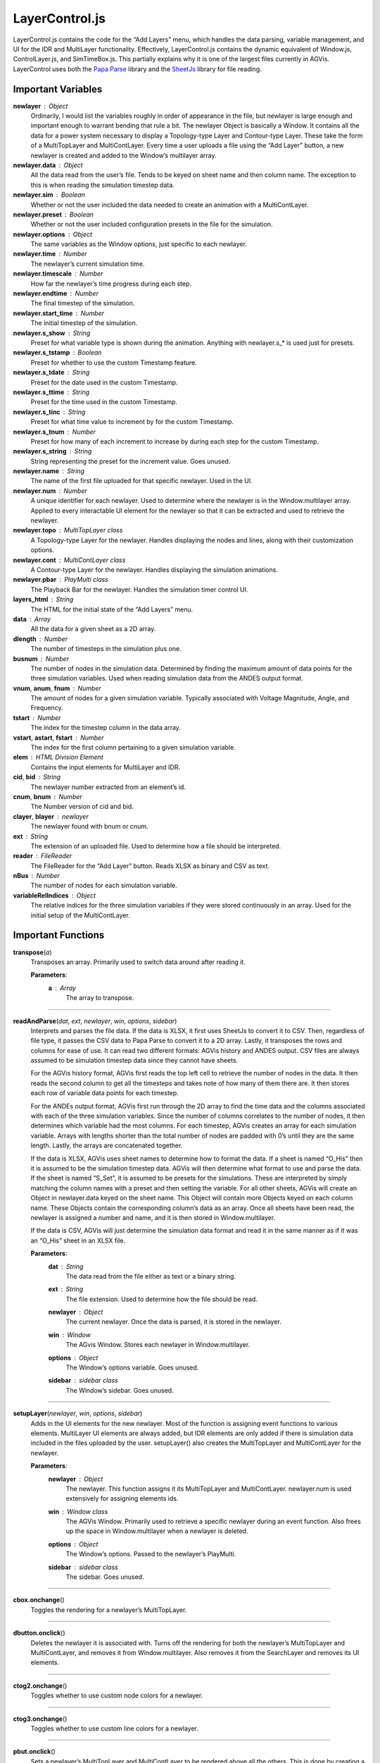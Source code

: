 LayerControl.js
========================

LayerControl.js contains the code for the “Add Layers” menu, which handles the data parsing, variable management, and UI for the IDR and MultiLayer functionality. Effectively, LayerControl.js contains the dynamic equivalent of Window.js, ControlLayer.js, and SimTimeBox.js. This partially explains why it is one of the largest files currently in AGVis. LayerControl uses both the `Papa Parse <https://www.papaparse.com>`_ library and the `SheetJs <https://docs.sheetjs.com/>`_  library for file reading.

Important Variables
----------------------

**newlayer** : Object
	Ordinarily, I would list the variables roughly in order of appearance in the file, but newlayer is large enough and important enough to warrant bending that rule a bit. The newlayer Object is basically a Window. It contains all the data for a power system necessary to display a Topology-type Layer and Contour-type Layer. These take the form of a MultiTopLayer and MultiContLayer. Every time a user uploads a file using the “Add Layer” button, a new newlayer is created and added to the Window’s multilayer array.

**newlayer.data** : Object
	All the data read from the user’s file. Tends to be keyed on sheet name and then column name. The exception to this is when reading the simulation timestep data.

**newlayer.sim** : Boolean
	Whether or not the user included the data needed to create an animation with a MultiContLayer.

**newlayer.preset** : Boolean
	Whether or not the user included configuration presets in the file for the simulation.
	
**newlayer.options** : Object
	The same variables as the Window options, just specific to each newlayer.
	
**newlayer.time** : Number
	The newlayer’s current simulation time.
	
**newlayer.timescale** : Number
	How far the newlayer’s time progress during each step.
	
**newlayer.endtime** : Number
	The final timestep of the simulation.
	
**newlayer.start_time** : Number
	The initial timestep of the simulation.
	
**newlayer.s_show** : String
	Preset for what variable type is shown during the animation. Anything with newlayer.s\_\* is used just for presets.
	
**newlayer.s_tstamp** : Boolean 
	Preset for whether to use the custom Timestamp feature.
	
**newlayer.s_tdate** : String
	Preset for the date used in the custom Timestamp.
	
**newlayer.s_ttime** : String
	Preset for the time used in the custom Timestamp.
	
**newlayer.s_tinc** : String
	Preset for what time value to increment by for the custom Timestamp.

**newlayer.s_tnum** : Number
	Preset for how many of each increment to increase by during each step for the custom Timestamp.

**newlayer.s_string** : String
	String representing the preset for the increment value. Goes unused.
	
**newlayer.name** : String
	The name of the first file uploaded for that specific newlayer. Used in the UI.
	
**newlayer.num** : Number
	A unique identifier for each newlayer. Used to determine where the newlayer is in the Window.multilayer array. Applied to every interactable UI element for the newlayer so that it can be extracted and used to retrieve the newlayer.
	
**newlayer.topo** : MultiTopLayer class
	A Topology-type Layer for the newlayer. Handles displaying the nodes and lines, along with their customization options.
	
**newlayer.cont** : MultiContLayer class
	A Contour-type Layer for the newlayer. Handles displaying the simulation animations.
	
**newlayer.pbar** : PlayMulti class
	The Playback Bar for the newlayer. Handles the simulation timer control UI.
	
**layers_html** : String
	The HTML for the initial state of the “Add Layers” menu.
	
**data** : Array
	All the data for a given sheet as a 2D array.
	
**dlength** : Number
	The number of timesteps in the simulation plus one.

**busnum** : Number
	The number of nodes in the simulation data. Determined by finding the maximum amount of data points for the three simulation variables. Used when reading simulation data from the ANDES output format.

**vnum**\ , **anum**\ , **fnum** : Number
	The amount of nodes for a given simulation variable. Typically associated with Voltage Magnitude, Angle, and Frequency.

**tstart** : Number
	The index for the timestep column in the data array. 
	
**vstart**\ , **astart**\ , **fstart** : Number
	The index for the first column pertaining to a given simulation variable.
	
**elem** : HTML Division Element
	Contains the input elements for MultiLayer and IDR. 
	
**cid**\ , **bid** : String
	The newlayer number extracted from an element’s id.

**cnum**\ , **bnum** : Number
	The Number version of cid and bid.
	
**clayer**\ , **blayer** : newlayer
	The newlayer found with bnum or cnum.
	
**ext** : String
	The extension of an uploaded file. Used to determine how a file should be interpreted.
	
**reader** : FileReader
	The FileReader for the “Add Layer” button. Reads XLSX as binary and CSV as text.
	
**nBus** : Number
	The number of nodes for each simulation variable.
	
**variableRelIndices** : Object
	The relative indices for the three simulation variables if they were stored continuously in an array. Used for the initial setup of the MultiContLayer.

Important Functions
--------------------

**transpose**\ (\ *a*\ )
	Transposes an array. Primarily used to switch data around after reading it.

	**Parameters**:
		**a** : *Array*
			The array to transpose.

-------------	
	
**readAndParse**\ (\ *dat*\ , *ext*\ , *newlayer*\ , *win*\ , *options*\ , *sidebar*\ )
	Interprets and parses the file data. If the data is XLSX, it first uses SheetJs to convert it to CSV. Then, regardless of file type, it passes the CSV data to Papa Parse to convert it to a 2D array. Lastly, it transposes the rows and columns for ease of use. It can read two different formats: AGVis history and ANDES output. CSV files are always assumed to be simulation timestep data since they cannot have sheets.
	
	For the AGVis history format, AGVis first reads the top left cell to retrieve the number of nodes in the data. It then reads the second column to get all the timesteps and takes note of how many of them there are. It then stores each row of variable data points for each timestep.
	
	For the ANDEs output format, AGVis first run through the 2D array to find the time data and the columns associated with each of the three simulation variables. Since the number of columns correlates to the number of nodes, it then determines which variable had the most columns. For each timestep, AGVis creates an array for each simulation variable. Arrays with lengths shorter than the total number of nodes are padded with 0’s until they are the same length. Lastly, the arrays are concatenated together.
	
	If the data is XLSX, AGVis uses sheet names to determine how to format the data. If a sheet is named “O_His” then it is assumed to be the simulation timestep data. AGVis will then determine what format to use and parse the data. If the sheet is named “S_Set”, it is assumed to be presets for the simulations. These are interpreted by simply matching the column names with a preset and then setting the variable. For all other sheets, AGVis will create an Object in newlayer.data keyed on the sheet name. This Object will contain more Objects keyed on each column name. These Objects contain the corresponding column’s data as an array. Once all sheets have been read, the newlayer is assigned a number and name, and it is then stored in Window.multilayer.
	
	If the data is CSV, AGVis will just determine the simulation data format and read it in the same manner as if it was an “O_His” sheet in an XLSX file.
		
	**Parameters**:
		**dat** : *String*
			The data read from the file either as text or a binary string.

		**ext** : *String*
			The file extension. Used to determine how the file should be read.

		**newlayer** : *Object*
			The current newlayer. Once the data is parsed, it is stored in the newlayer.

		**win** : *Window*
			The AGvis Window. Stores each newlayer in Window.multilayer.
			
		**options** : *Object*
			The Window’s options variable. Goes unused.
			
		**sidebar** : *sidebar* *class*
			The Window’s sidebar. Goes unused.

------------

**setupLayer**\ (\ *newlayer*\ , *win*\ , *options*\ , *sidebar*\ )
	Adds in the UI elements for the new newlayer. Most of the function is assigning event functions to various elements. MultiLayer UI elements are always added, but IDR elements are only added if there is simulation data included in the files uploaded by the user. setupLayer() also creates the MultiTopLayer and MultiContLayer for the newlayer.
		
	**Parameters**:		
		**newlayer** : *Object*
			The newlayer. This function assigns it its MultiTopLayer and MultiContLayer. newlayer.num is used extensively for assigning elements ids.
			
		**win** : *Window* *class*
			The AGVis Window. Primarily used to retrieve a specific newlayer during an event function. Also frees up the space in Window.multilayer when a newlayer is deleted.
			
		**options** : *Object*
			The Window’s options. Passed to the newlayer’s PlayMulti.
			
		**sidebar** : *sidebar* *class*
			The sidebar. Goes unused.

---------------

**cbox.onchange**\ ()
	Toggles the rendering for a newlayer’s MultiTopLayer.

------------

**dbutton.onclick**\ ()
	Deletes the newlayer it is associated with. Turns off the rendering for both the newlayer’s MultiTopLayer and MultiContLayer, and removes it from Window.multilayer. Also removes it from the SearchLayer and removes its UI elements.

--------------

**ctog2.onchange**\ ()
	Toggles whether to use custom node colors for a newlayer.

-------------

**ctog3.onchange**\ ()
	Toggles whether to use custom line colors for a newlayer.

-----------

**pbut.onclick**\ ()
	Sets a newlayer’s MultiTopLayer and MultiContLayer to be rendered above all the others. This is done by creating a new newlayer, copying over all the data and settings from the old one, and then deleting the old one.

------------

**color1.onchange**\ ()
	Prompts the user to select a color for a newlayer’s nodes.

-----------

**color2.onchange**\ ()
	Prompts the user to select a color for a newlayer’s lines.

-----------

**range1.onchange**\ ()
	Updates the node opacity for a newlayer along with the UI.

------------

**range2.onchange**\ ()	
	Updates the line opacity for a newlayer along with the UI.

-------------

**range3.onchange**\ ()
	Updates the line thickness for a newlayer along with the UI.
	
------------	
	
**range4.onchange**\ ()
	Updates the node size for a newlayer along with the UI.	

------------

**fbut.onchange**\ ()
	Updates the displayed simulation variable to be Voltage Frequency, or whatever values have been put in place of Voltage Frequency. Also updates the heatmap ranges to those corresponding with Voltage Frequency.

------------

**vbut.onchange**\ ()
	Updates the displayed simulation variable to be Voltage Magnitude, or whatever values have been put in place of Voltage Magnitude. Also updates the heatmap ranges to those corresponding with Voltage Magnitude.

------------

**tbut.onchange**\ ()
	Updates the displayed simulation variable to be Voltage Angle, or whatever values have been put in place of Voltage Angle. Also updates the heatmap ranges to those corresponding with Voltage Angle.
	
-------------	
	
**sinput1.oninput**\ ()
	Updates the minimum range variable for Voltage Frequency in the newlayer. Also updates ranges in the newlayer’s MultiContLayer if Voltage Frequency is the currently shown variable.

-----------

**sinput2.oninput**\ ()
	Updates the maximum range variable for Voltage Frequency in the newlayer. Also updates ranges in the newlayer’s MultiContLayer if Voltage Frequency is the currently shown variable.

-------------

**sinput3.oninput**\ ()
	Updates the minimum range variable for Voltage Magnitude in the newlayer. Also updates ranges in the newlayer’s MultiContLayer if Voltage Magnitude is the currently shown variable.
	
-----------	
	
**sinput4.oninput**\ ()
	Updates the maximum range variable for Voltage Magnitude in the newlayer. Also updates ranges in the newlayer’s MultiContLayer if Voltage Magnitude is the currently shown variable.

------------

**sinput5.oninput**\ ()
	Updates the minimum range variable for Voltage Angle in the newlayer. Also updates ranges in the newlayer’s MultiContLayer if Voltage Angle is the currently shown variable.

------------

**sinput6.oninput**\ ()
	Updates the maximum range variable for Voltage Angle in the newlayer. Also updates ranges in the newlayer’s MultiContLayer if Voltage Angle is the currently shown variable.

------------

**sselect1.onchange**\ ()
	Updates the text in the newlayer’s Custom Timestamp UI when a new increment type is selected. As a side note, most of the UI elements for the newlayer Custom Timestamp features do not have event functions because their values are simply checked by the PlayMulti.

------------

**stepRead**\ (\ *addlayer*\ , *newlayer*\ , *win*\ , *options*\ , *sidebar*\ )
	Sequentially reads through each file uploaded by the user. Requires that the readAndParse() call for a specific file finishes before stepRead() can be called again on the next file. Calls setupLayer() once all files have been read. Also determines the file extension type.
		
	**Parameters**:
		**addlayer** : *Array*
			The files uploaded by the user.
			
		**newlayer** : *Object*
			The newlayer associated with the uploaded files.
			
		**win** : *Window* *class*
			The AGVis Window. Passed to *readAndParse*\ () and *setupLayer*\ ().
			
		**options** : *Object*
			The Window’s options variable. Passed to *readAndParse*\ () and *setupLayer*\ ().

		**sidebar** : *sidebar* *class*
			The sidebar containing the “Add Layers” menu. Passed to *readAndParse*\ () and *setupLayer*\ ().

------------

**startMultiSim**\ (\ *newlayer*\ )
	Does some initial setup for letting a MultiContLayer display a simulation animation. Called in tandem with *endMultiSim*\ ().

	**Parameters**:
		**newlayer** : *Object*
			The newlayer containing the MultiContLayer that needs to start its simulation.

----------

**endMultiSim**\ (\ *newlayer*\ , *win*\ )
	Turns on the display for a MultiContLayer and requests it to draw its current frame.
		
	**Parameters**:
		**newlayer** : *Object*
			The newlayer containing the MultiContLayer that needs to display its simulation.
			
		**win** : *Window* *class*
			AGVis’s Window. Passed to the function for updating the MultiContLayer.

-----------

**addSidebarLayers**\ (\ *win*\ , *options*\ , *sidebar*\ )
	Adds the “Add Layers” menu and sets up the “Add Layer” button.
		
	**Parameters**:
		**win** : *Window* *class*
			AGVis’s Window. Passed to *stepRead*\ () when files are uploaded.
			
	**options** : *Object*
			The Window’s options variable. Passed to *stepRead*\ () when files are uploaded.
			
	**sidebar** : *sidebar* *class*
			Adds the “Add Layers” menu to its display. Passed to stepRead() when files are uploaded.

-----------

**opt_addlayer_input.onchange**\ ()
	Upon a user uploading a file, creates a newlayer, sets its initial values, and calls *stepRead*\ () on the files.
